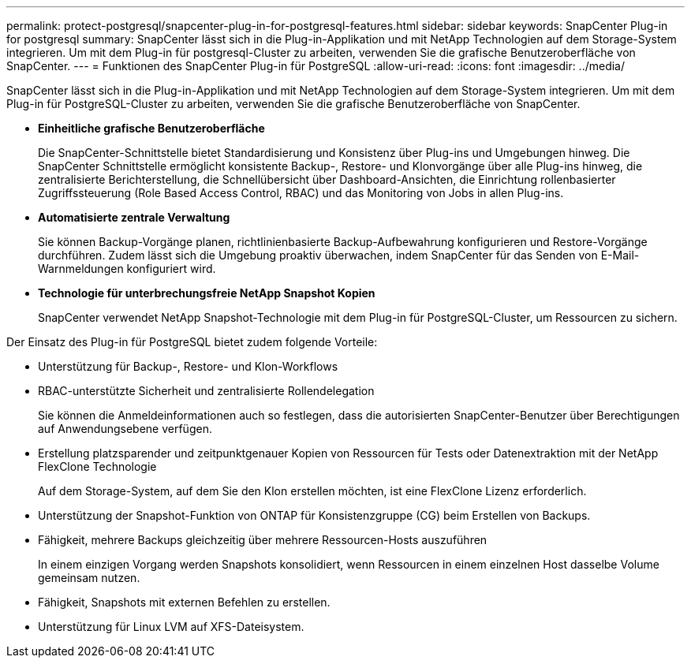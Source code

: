 ---
permalink: protect-postgresql/snapcenter-plug-in-for-postgresql-features.html 
sidebar: sidebar 
keywords: SnapCenter Plug-in for postgresql 
summary: SnapCenter lässt sich in die Plug-in-Applikation und mit NetApp Technologien auf dem Storage-System integrieren. Um mit dem Plug-in für postgresql-Cluster zu arbeiten, verwenden Sie die grafische Benutzeroberfläche von SnapCenter. 
---
= Funktionen des SnapCenter Plug-in für PostgreSQL
:allow-uri-read: 
:icons: font
:imagesdir: ../media/


[role="lead"]
SnapCenter lässt sich in die Plug-in-Applikation und mit NetApp Technologien auf dem Storage-System integrieren. Um mit dem Plug-in für PostgreSQL-Cluster zu arbeiten, verwenden Sie die grafische Benutzeroberfläche von SnapCenter.

* *Einheitliche grafische Benutzeroberfläche*
+
Die SnapCenter-Schnittstelle bietet Standardisierung und Konsistenz über Plug-ins und Umgebungen hinweg. Die SnapCenter Schnittstelle ermöglicht konsistente Backup-, Restore- und Klonvorgänge über alle Plug-ins hinweg, die zentralisierte Berichterstellung, die Schnellübersicht über Dashboard-Ansichten, die Einrichtung rollenbasierter Zugriffssteuerung (Role Based Access Control, RBAC) und das Monitoring von Jobs in allen Plug-ins.

* *Automatisierte zentrale Verwaltung*
+
Sie können Backup-Vorgänge planen, richtlinienbasierte Backup-Aufbewahrung konfigurieren und Restore-Vorgänge durchführen. Zudem lässt sich die Umgebung proaktiv überwachen, indem SnapCenter für das Senden von E-Mail-Warnmeldungen konfiguriert wird.

* *Technologie für unterbrechungsfreie NetApp Snapshot Kopien*
+
SnapCenter verwendet NetApp Snapshot-Technologie mit dem Plug-in für PostgreSQL-Cluster, um Ressourcen zu sichern.



Der Einsatz des Plug-in für PostgreSQL bietet zudem folgende Vorteile:

* Unterstützung für Backup-, Restore- und Klon-Workflows
* RBAC-unterstützte Sicherheit und zentralisierte Rollendelegation
+
Sie können die Anmeldeinformationen auch so festlegen, dass die autorisierten SnapCenter-Benutzer über Berechtigungen auf Anwendungsebene verfügen.

* Erstellung platzsparender und zeitpunktgenauer Kopien von Ressourcen für Tests oder Datenextraktion mit der NetApp FlexClone Technologie
+
Auf dem Storage-System, auf dem Sie den Klon erstellen möchten, ist eine FlexClone Lizenz erforderlich.

* Unterstützung der Snapshot-Funktion von ONTAP für Konsistenzgruppe (CG) beim Erstellen von Backups.
* Fähigkeit, mehrere Backups gleichzeitig über mehrere Ressourcen-Hosts auszuführen
+
In einem einzigen Vorgang werden Snapshots konsolidiert, wenn Ressourcen in einem einzelnen Host dasselbe Volume gemeinsam nutzen.

* Fähigkeit, Snapshots mit externen Befehlen zu erstellen.
* Unterstützung für Linux LVM auf XFS-Dateisystem.

